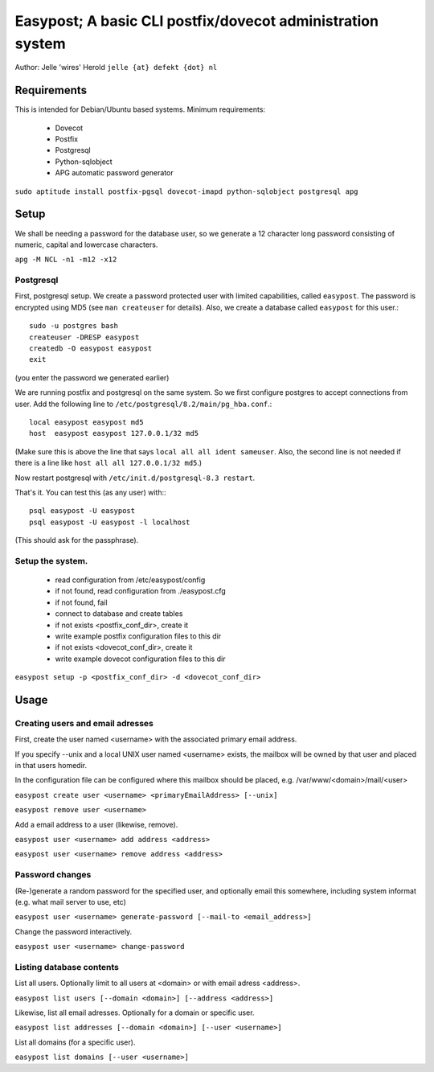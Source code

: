 ===========================================================
Easypost; A basic CLI postfix/dovecot administration system
===========================================================

Author: Jelle 'wires' Herold ``jelle {at} defekt {dot} nl``

Requirements
============

This is intended for Debian/Ubuntu based systems. Minimum requirements:

 - Dovecot
 - Postfix
 - Postgresql
 - Python-sqlobject
 - APG automatic password generator

``sudo aptitude install postfix-pgsql dovecot-imapd python-sqlobject postgresql apg``


Setup
=====

We shall be needing a password for the database user, so we generate a 12
character long password consisting of numeric, capital and lowercase characters.

``apg -M NCL -n1 -m12 -x12``


Postgresql
----------

First, postgresql setup. We create a password protected user
with limited capabilities, called ``easypost``. The password
is encrypted using MD5 (see ``man createuser`` for details).
Also, we create a database called ``easypost`` for this user.::

  sudo -u postgres bash
  createuser -DRESP easypost
  createdb -O easypost easypost
  exit

(you enter the password we generated earlier)

We are running postfix and postgresql on the same system. So
we first configure postgres to accept connections from user.
Add the following line to
``/etc/postgresql/8.2/main/pg_hba.conf``.::

 local easypost easypost md5
 host  easypost easypost 127.0.0.1/32 md5

(Make sure this is above the line that says ``local all all
ident sameuser``. Also, the second line is not needed if there
is a line like ``host all all 127.0.0.1/32 md5``.)

Now restart postgresql with ``/etc/init.d/postgresql-8.3 restart``.

That's it. You can test this (as any user) with:::

  psql easypost -U easypost
  psql easypost -U easypost -l localhost

(This should ask for the passphrase).

Setup the system.
-----------------

 - read configuration from /etc/easypost/config
 - if not found, read configuration from ./easypost.cfg
 - if not found, fail

 - connect to database and create tables

 - if not exists <postfix_conf_dir>, create it
 - write example postfix configuration files to this dir

 - if not exists <dovecot_conf_dir>, create it
 - write example dovecot configuration files to this dir

``easypost setup -p <postfix_conf_dir> -d <dovecot_conf_dir>``

Usage
=====

Creating users and email adresses
---------------------------------

First, create the user named <username> with the associated
primary email address.

If you specify --unix and a local UNIX user named <username>
exists, the mailbox will be owned by that user and placed
in that users homedir.

In the configuration file can be configured where this
mailbox should be placed, e.g. /var/www/<domain>/mail/<user>

``easypost create user <username> <primaryEmailAddress> [--unix]``

``easypost remove user <username>``

Add a email address to a user (likewise, remove).

``easypost user <username> add address <address>``

``easypost user <username> remove address <address>``

Password changes
----------------

(Re-)generate a random password for the specified user, and optionally email
this somewhere, including system informat (e.g. what mail server to use, etc)

``easypost user <username> generate-password [--mail-to <email_address>]``

Change the password interactively.

``easypost user <username> change-password``


Listing database contents
-------------------------

List all users. Optionally limit to all users at <domain> or
with email adress <address>.

``easypost list users [--domain <domain>] [--address <address>]``

Likewise, list all email adresses. Optionally for a domain or specific user.

``easypost list addresses [--domain <domain>] [--user <username>]``

List all domains (for a specific user).

``easypost list domains [--user <username>]``

